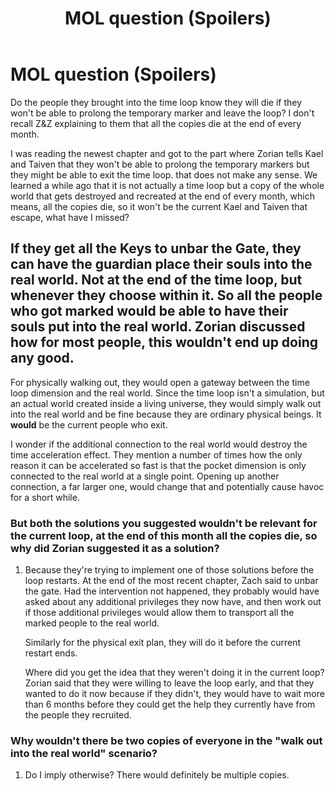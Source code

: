 #+TITLE: MOL question (Spoilers)

* MOL question (Spoilers)
:PROPERTIES:
:Author: generalamitt
:Score: 0
:DateUnix: 1536025480.0
:DateShort: 2018-Sep-04
:END:
Do the people they brought into the time loop know they will die if they won't be able to prolong the temporary marker and leave the loop? I don't recall Z&Z explaining to them that all the copies die at the end of every month.

I was reading the newest chapter and got to the part where Zorian tells Kael and Taiven that they won't be able to prolong the temporary markers but they might be able to exit the time loop. that does not make any sense. We learned a while ago that it is not actually a time loop but a copy of the whole world that gets destroyed and recreated at the end of every month, which means, all the copies die, so it won't be the current Kael and Taiven that escape, what have I missed?


** If they get all the Keys to unbar the Gate, they can have the guardian place their souls into the real world. Not at the end of the time loop, but whenever they choose within it. So all the people who got marked would be able to have their souls put into the real world. Zorian discussed how for most people, this wouldn't end up doing any good.

For physically walking out, they would open a gateway between the time loop dimension and the real world. Since the time loop isn't a simulation, but an actual world created inside a living universe, they would simply walk out into the real world and be fine because they are ordinary physical beings. It *would* be the current people who exit.

I wonder if the additional connection to the real world would destroy the time acceleration effect. They mention a number of times how the only reason it can be accelerated so fast is that the pocket dimension is only connected to the real world at a single point. Opening up another connection, a far larger one, would change that and potentially cause havoc for a short while.
:PROPERTIES:
:Author: sicutumbo
:Score: 8
:DateUnix: 1536025936.0
:DateShort: 2018-Sep-04
:END:

*** But both the solutions you suggested wouldn't be relevant for the current loop, at the end of this month all the copies die, so why did Zorian suggested it as a solution?
:PROPERTIES:
:Author: generalamitt
:Score: 1
:DateUnix: 1536027605.0
:DateShort: 2018-Sep-04
:END:

**** Because they're trying to implement one of those solutions before the loop restarts. At the end of the most recent chapter, Zach said to unbar the gate. Had the intervention not happened, they probably would have asked about any additional privileges they now have, and then work out if those additional privileges would allow them to transport all the marked people to the real world.

Similarly for the physical exit plan, they will do it before the current restart ends.

Where did you get the idea that they weren't doing it in the current loop? Zorian said that they were willing to leave the loop early, and that they wanted to do it now because if they didn't, they would have to wait more than 6 months before they could get the help they currently have from the people they recruited.
:PROPERTIES:
:Author: sicutumbo
:Score: 7
:DateUnix: 1536028502.0
:DateShort: 2018-Sep-04
:END:


*** Why wouldn't there be two copies of everyone in the "walk out into the real world" scenario?
:PROPERTIES:
:Author: sparr
:Score: 1
:DateUnix: 1536184380.0
:DateShort: 2018-Sep-06
:END:

**** Do I imply otherwise? There would definitely be multiple copies.
:PROPERTIES:
:Author: sicutumbo
:Score: 2
:DateUnix: 1536185704.0
:DateShort: 2018-Sep-06
:END:
